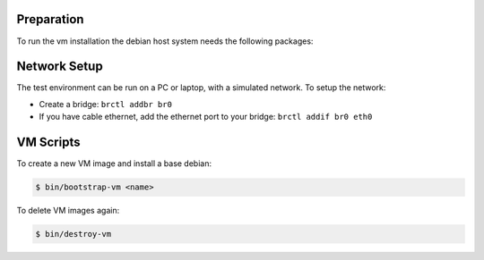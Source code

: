 Preparation
===========

To run the vm installation the debian host system needs the following packages:

.. code-block:: bash
    $ apt install bridge-utils
    $ apt install virtinst

Network Setup
=============

The test environment can be run on a PC or laptop, with a simulated
network. To setup the network:

* Create a bridge: ``brctl addbr br0``
* If you have cable ethernet, add the ethernet port to your
  bridge: ``brctl addif br0 eth0``

VM Scripts
==========

To create a new VM image and install a base debian:

.. code-block:: bash

    $ bin/bootstrap-vm <name>

To delete VM images again:

.. code-block:: bash

    $ bin/destroy-vm

